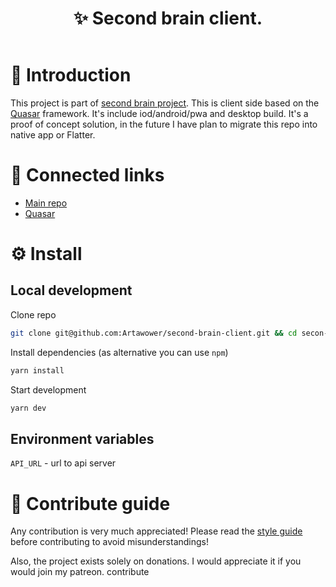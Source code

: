 :PROPERTIES:
:ID: second-brain-client
:END:

#+html: <div align='center'>
#+html: <img align='center' src='./images/image.png' width='256px' height='256px'>
#+html: </div>


#+TITLE: ✨ Second brain client.
#+html: <div align='center'>
#+html: <span class='badge-buymeacoffee'>
#+html: <a href='https://www.paypal.me/darkawower' title='Paypal' target='_blank'><img src='https://img.shields.io/badge/paypal-donate-blue.svg' alt='Buy Me A Coffee donate button' /></a>
#+html: </span>
#+html: <span class='badge-patreon'>
#+html: <a href='https://patreon.com/artawower' target='_blank' title='Donate to this project using Patreon'><img src='https://img.shields.io/badge/patreon-donate-orange.svg' alt='Patreon donate button' /></a>
#+html: </span>
#+html: <a href='https://wakatime.com/badge/github/Artawower/second-brain-client'><img src='https://wakatime.com/badge/github/Artawower/second-brain-client.svg' alt='wakatime'></a>
#+html: </div>


* 🌱 Introduction
This project is part of [[https://github.com/Artawower/second-brain][second brain project]]. This is client side based on the [[https://quasar.dev/][Quasar]] framework. It's include iod/android/pwa and desktop build.
It's a proof of concept solution, in the future I have plan to migrate this repo into native app or Flatter.

* 🍻 Connected links
- [[https://github.com/Artawower/second-brain][Main repo]]
- [[https://quasar.dev/][Quasar]]  

* ⚙️ Install
** Local development
Clone repo
#+BEGIN_SRC bash
git clone git@github.com:Artawower/second-brain-client.git && cd secon-brain-client
#+END_SRC

Install dependencies (as alternative you can use ~npm~)
#+BEGIN_SRC bash
yarn install
#+END_SRC

Start development
#+BEGIN_SRC bash :tangle file
yarn dev
#+END_SRC
** Environment variables
~API_URL~ - url to api server

* 🍩 Contribute guide
Any contribution is very much appreciated! Please read the [[./CONTRIBUTE.org][style guide]] before contributing to avoid misunderstandings!

Also, the project exists solely on donations. I would appreciate it if you would join my patreon.
contribute
